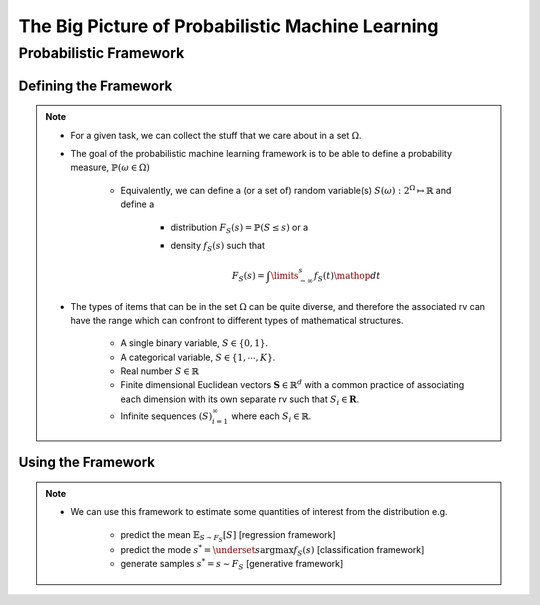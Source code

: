 #########################################################################
The Big Picture of Probabilistic Machine Learning
#########################################################################

*************************************************************************
Probabilistic Framework
*************************************************************************

Defining the Framework
*************************************************************************
.. note::
	* For a given task, we can collect the stuff that we care about in a set :math:`\Omega`.
	* The goal of the probabilistic machine learning framework is to be able to define a probability measure, :math:`\mathbb{P}(\omega\in\Omega)`

		* Equivalently, we can define a (or a set of) random variable(s) :math:`S(\omega):2^{\Omega}\mapsto\mathbb{R}` and define a 

			* distribution :math:`F_S(s)=\mathbb{P}(S\leq s)` or a
			* density :math:`f_S(s)` such that 

				.. math:: F_S(s)=\int\limits_{-\infty}^s f_S(t)\mathop{dt}
	* The types of items that can be in the set :math:`\Omega` can be quite diverse, and therefore the associated rv can have the range which can confront to different types of mathematical structures.

		* A single binary variable, :math:`S\in\{0,1\}`.
		* A categorical variable, :math:`S\in\{1,\cdots,K\}`.
		* Real number :math:`S\in\mathbb{R}`
		* Finite dimensional Euclidean vectors :math:`\mathbf{S}\in\mathbb{R}^d` with a common practice of associating each dimension with its own separate rv such that :math:`S_i\in\mathbf{R}`.
		* Infinite sequences :math:`(S)_{i=1}^\infty` where each :math:`S_i\in\mathbb{R}`.

Using the Framework
*************************************************************************
.. note::
	* We can use this framework to estimate some quantities of interest from the distribution e.g. 
		
		* predict the mean :math:`\mathbb{E}_{S\sim F_S}[S]` [regression framework]
		* predict the mode :math:`s^*=\underset{s}{\arg\max} f_S(s)` [classification framework]
		* generate samples :math:`s^*=s\sim F_S` [generative framework]	
